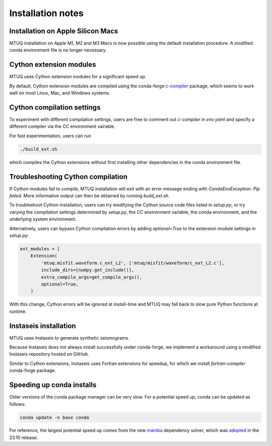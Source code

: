 
Installation notes
==================


Installation on Apple Silicon Macs
----------------------------------

MTUQ installation on Apple M1, M2 and M3 Macs is now possible using the default installation procedure.  A modified conda environment file is no longer necessary.


Cython extension modules
------------------------

MTUQ uses Cython extension modules for a significant speed up.

By default, Cython extension modules are compiled using the conda-forge `c-compiler  <https://anaconda.org/conda-forge/compilers>`_ package, which seems to work well on most Linux, Mac, and Windows systems.


Cython compilation settings
---------------------------

To experiment with different compilation settings, users are free to comment out `c-compiler` in `env.yaml` and specify a different compiler via the `CC` environment vairable.

For fast experimentation, users can run 

.. code::

    ./build_ext.sh

which compiles the Cython extensions without first installing other dependencies in the conda environment file.


Troubleshooting Cython compilation
----------------------------------

If Cython modules fail to compile, MTUQ installation will exit with an error message ending with `CondaEnvException: Pip failed`.  More informative output can then be obtained by running `build_ext.sh`.

To troubleshoot Cython installation, users can try modifying the Cython source code files listed in `setup.py`, or try varying the compilation settings determined by `setup.py`, the `CC` environment variable, the conda environment, and the underlying system environment.

Alternatively, users can bypass Cython compilation errors by adding `optional=True` to the extension module settings in `setup.py`:

.. code::

    ext_modules = [
        Extension(
            'mtuq.misfit.waveform.c_ext_L2', ['mtuq/misfit/waveform/c_ext_L2.c'],
            include_dirs=[numpy.get_include()],
            extra_compile_args=get_compile_args(),
            optional=True,
        )

With this change, Cython errors will be ignored at install-time and MTUQ may fall back to slow pure Python functions at runtime.



Instaseis installation
----------------------

MTUQ uses Instaseis to generate synthetic seismograms.

Because Instaseis does not always install successfully under conda-forge, we implement a workaround using a modified Instaseis repository hosted on GitHub.

Similar to Cython extensions, Instaseis uses Fortran extensions for speedup, for which we install `fortran-compiler` conda-forge package.



Speeding up conda installs
--------------------------

Older versions of the conda package manager can be very slow. For a potential speed up, conda can be updated as follows:

.. code::

    conda update -n base conda

For reference, the largest potential speed up comes from the new `mamba <https://www.anaconda.com/blog/a-faster-conda-for-a-growing-community>`_ dependency solver, which was `adopted <https://conda.org/blog/2023-11-06-conda-23-10-0-release>`_ in the 23.10 release.


